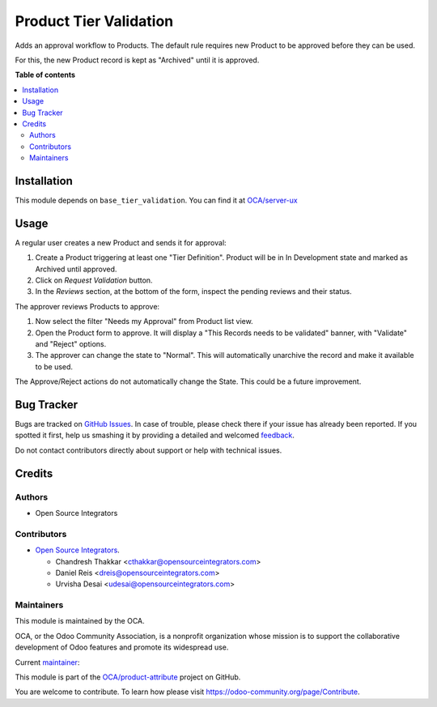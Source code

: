 =======================
Product Tier Validation
=======================

.. !!!!!!!!!!!!!!!!!!!!!!!!!!!!!!!!!!!!!!!!!!!!!!!!!!!!
   !! This file is generated by oca-gen-addon-readme !!
   !! changes will be overwritten.                   !!
   !!!!!!!!!!!!!!!!!!!!!!!!!!!!!!!!!!!!!!!!!!!!!!!!!!!!

.. |badge1| image:: https://img.shields.io/badge/maturity-Beta-yellow.png
    :target: https://odoo-community.org/page/development-status
    :alt: Beta
.. |badge2| image:: https://img.shields.io/badge/licence-AGPL--3-blue.png
    :target: http://www.gnu.org/licenses/agpl-3.0-standalone.html
    :alt: License: AGPL-3
.. |badge3| image:: https://img.shields.io/badge/github-OCA%2Fproduct--attribute-lightgray.png?logo=github
    :target: https://github.com/OCA/product-attribute/tree/16.0/product_tier_validation
    :alt: OCA/product-attribute
.. |badge4| image:: https://img.shields.io/badge/weblate-Translate%20me-F47D42.png
    :target: https://translation.odoo-community.org/projects/product-attribute-16-0/product-attribute-16-0-product_tier_validation
    :alt: Translate me on Weblate
.. |badge5| image:: https://img.shields.io/badge/runboat-Try%20me-875A7B.png
    :target: https://runboat.odoo-community.org/webui/builds.html?repo=OCA/product-attribute&target_branch=16.0
    :alt: Try me on Runboat

|badge1| |badge2| |badge3| |badge4| |badge5| 

Adds an approval workflow to Products.
The default rule requires new Product to be approved
before they can be used.

For this, the new Product record is kept as "Archived" until it is approved.

**Table of contents**

.. contents::
   :local:

Installation
============

This module depends on ``base_tier_validation``. You can find it at
`OCA/server-ux <https://github.com/OCA/server-ux>`_

Usage
=====

A regular user creates a new Product and sends it for approval:

#. Create a Product triggering at least one "Tier Definition".
   Product will be in In Development state and marked as Archived until approved.
#. Click on *Request Validation* button.
#. In the *Reviews* section, at the bottom of the form, inspect the pending reviews and their status.


The approver reviews Products to approve:

#. Now select the filter "Needs my Approval" from Product list view.
#. Open the Product form to approve. It will display a
   "This Records needs to be validated" banner, with "Validate" and "Reject" options.
#. The approver can change the state to "Normal".
   This will automatically unarchive the record and make it available to be used.


The Approve/Reject actions do not automatically change the State.
This could be a future improvement.

Bug Tracker
===========

Bugs are tracked on `GitHub Issues <https://github.com/OCA/product-attribute/issues>`_.
In case of trouble, please check there if your issue has already been reported.
If you spotted it first, help us smashing it by providing a detailed and welcomed
`feedback <https://github.com/OCA/product-attribute/issues/new?body=module:%20product_tier_validation%0Aversion:%2016.0%0A%0A**Steps%20to%20reproduce**%0A-%20...%0A%0A**Current%20behavior**%0A%0A**Expected%20behavior**>`_.

Do not contact contributors directly about support or help with technical issues.

Credits
=======

Authors
~~~~~~~

* Open Source Integrators

Contributors
~~~~~~~~~~~~

* `Open Source Integrators <https://opensourceintegrators.com>`_.

  * Chandresh Thakkar <cthakkar@opensourceintegrators.com>
  * Daniel Reis <dreis@opensourceintegrators.com>
  * Urvisha Desai <udesai@opensourceintegrators.com>

Maintainers
~~~~~~~~~~~

This module is maintained by the OCA.

.. image:: https://odoo-community.org/logo.png
   :alt: Odoo Community Association
   :target: https://odoo-community.org

OCA, or the Odoo Community Association, is a nonprofit organization whose
mission is to support the collaborative development of Odoo features and
promote its widespread use.

.. |maintainer-dreispt| image:: https://github.com/dreispt.png?size=40px
    :target: https://github.com/dreispt
    :alt: dreispt

Current `maintainer <https://odoo-community.org/page/maintainer-role>`__:

|maintainer-dreispt| 

This module is part of the `OCA/product-attribute <https://github.com/OCA/product-attribute/tree/16.0/product_tier_validation>`_ project on GitHub.

You are welcome to contribute. To learn how please visit https://odoo-community.org/page/Contribute.
